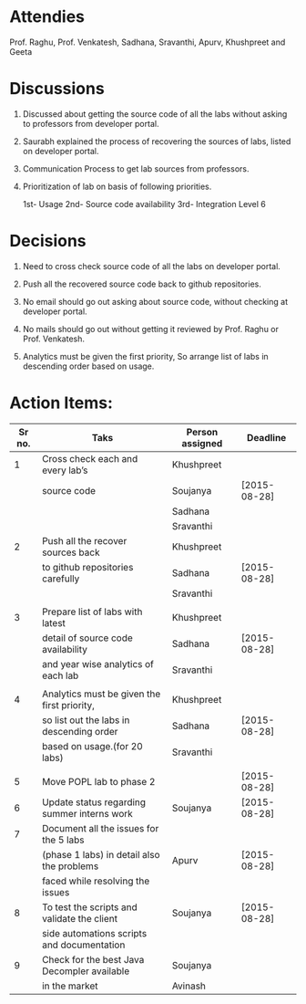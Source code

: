 #+Author: Khushpreet
#+Date:   <2015-08-25 Tuesday>

* Attendies
  Prof. Raghu, Prof. Venkatesh, Sadhana, Sravanthi, Apurv, Khushpreet and Geeta

* Discussions 

  1. Discussed about getting the source code of all the labs without
     asking to professors from developer portal. 

  2. Saurabh explained the process of recovering the sources of labs,
     listed on developer portal.
  
  3. Communication Process to get lab sources from professors.

  4. Prioritization of lab on basis of following priorities.

     1st- Usage
     2nd- Source code availability
     3rd- Integration Level 6

* Decisions

  1. Need to cross check source code of all the labs on developer
     portal.

  2. Push all the recovered source code back to github repositories.   

  3. No email should go out asking about source code, without checking
     at developer portal.

  4. No mails should go out without getting it reviewed by Prof. Raghu
     or Prof. Venkatesh.

  5. Analytics must be given the first priority, So arrange list of
     labs in descending order based on usage.

* Action Items:
  
|--------+---------------------------------------------+-----------------+--------------|
| Sr no. | Taks                                        | Person assigned | Deadline     |
|--------+---------------------------------------------+-----------------+--------------|
|      1 | Cross check each and every lab’s            | Khushpreet      |              |
|        | source code                                 | Soujanya        | [2015-08-28] |
|        |                                             | Sadhana         |              |
|        |                                             | Sravanthi       |              |
|--------+---------------------------------------------+-----------------+--------------|
|      2 | Push all the recover sources back           | Khushpreet      |              |
|        | to github repositories carefully            | Sadhana         | [2015-08-28] |
|        |                                             | Sravanthi       |              |
|        |                                             |                 |              |
|--------+---------------------------------------------+-----------------+--------------|
|      3 | Prepare list of labs with latest            | Khushpreet      |              |
|        | detail of source code availability          | Sadhana         | [2015-08-28] |
|        | and year wise analytics of each lab         | Sravanthi       |              |
|        |                                             |                 |              |
|--------+---------------------------------------------+-----------------+--------------|
|      4 | Analytics must be given the first priority, | Khushpreet      |              |
|        | so list out the labs in descending order    | Sadhana         | [2015-08-28] |
|        | based on usage.(for 20 labs)                | Sravanthi       |              |
|        |                                             |                 |              |
|--------+---------------------------------------------+-----------------+--------------|
|      5 | Move POPL lab to phase 2                    |                 | [2015-08-28] |
|--------+---------------------------------------------+-----------------+--------------|
|      6 | Update status regarding summer interns work | Soujanya        | [2015-08-28] |
|--------+---------------------------------------------+-----------------+--------------|
|      7 | Document all the issues for the 5 labs      |                 |              |
|        | (phase 1 labs) in detail also the problems  | Apurv           | [2015-08-28] |
|        | faced while resolving the issues            |                 |              |
|--------+---------------------------------------------+-----------------+--------------|
|      8 | To test the scripts and validate the client | Soujanya        | [2015-08-28] |
|        | side automations scripts and documentation  |                 |              |
|--------+---------------------------------------------+-----------------+--------------|
|      9 | Check for the best Java Decompler available | Soujanya        |              |
|        | in the market                               | Avinash         |              |
|--------+---------------------------------------------+-----------------+--------------|


